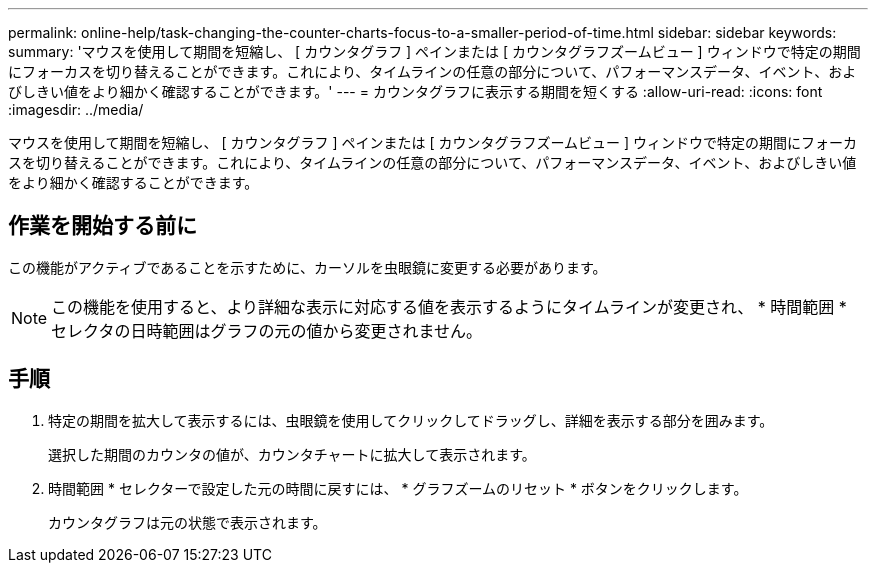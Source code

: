 ---
permalink: online-help/task-changing-the-counter-charts-focus-to-a-smaller-period-of-time.html 
sidebar: sidebar 
keywords:  
summary: 'マウスを使用して期間を短縮し、 [ カウンタグラフ ] ペインまたは [ カウンタグラフズームビュー ] ウィンドウで特定の期間にフォーカスを切り替えることができます。これにより、タイムラインの任意の部分について、パフォーマンスデータ、イベント、およびしきい値をより細かく確認することができます。' 
---
= カウンタグラフに表示する期間を短くする
:allow-uri-read: 
:icons: font
:imagesdir: ../media/


[role="lead"]
マウスを使用して期間を短縮し、 [ カウンタグラフ ] ペインまたは [ カウンタグラフズームビュー ] ウィンドウで特定の期間にフォーカスを切り替えることができます。これにより、タイムラインの任意の部分について、パフォーマンスデータ、イベント、およびしきい値をより細かく確認することができます。



== 作業を開始する前に

この機能がアクティブであることを示すために、カーソルを虫眼鏡に変更する必要があります。

[NOTE]
====
この機能を使用すると、より詳細な表示に対応する値を表示するようにタイムラインが変更され、 * 時間範囲 * セレクタの日時範囲はグラフの元の値から変更されません。

====


== 手順

. 特定の期間を拡大して表示するには、虫眼鏡を使用してクリックしてドラッグし、詳細を表示する部分を囲みます。
+
選択した期間のカウンタの値が、カウンタチャートに拡大して表示されます。

. 時間範囲 * セレクターで設定した元の時間に戻すには、 * グラフズームのリセット * ボタンをクリックします。
+
カウンタグラフは元の状態で表示されます。


